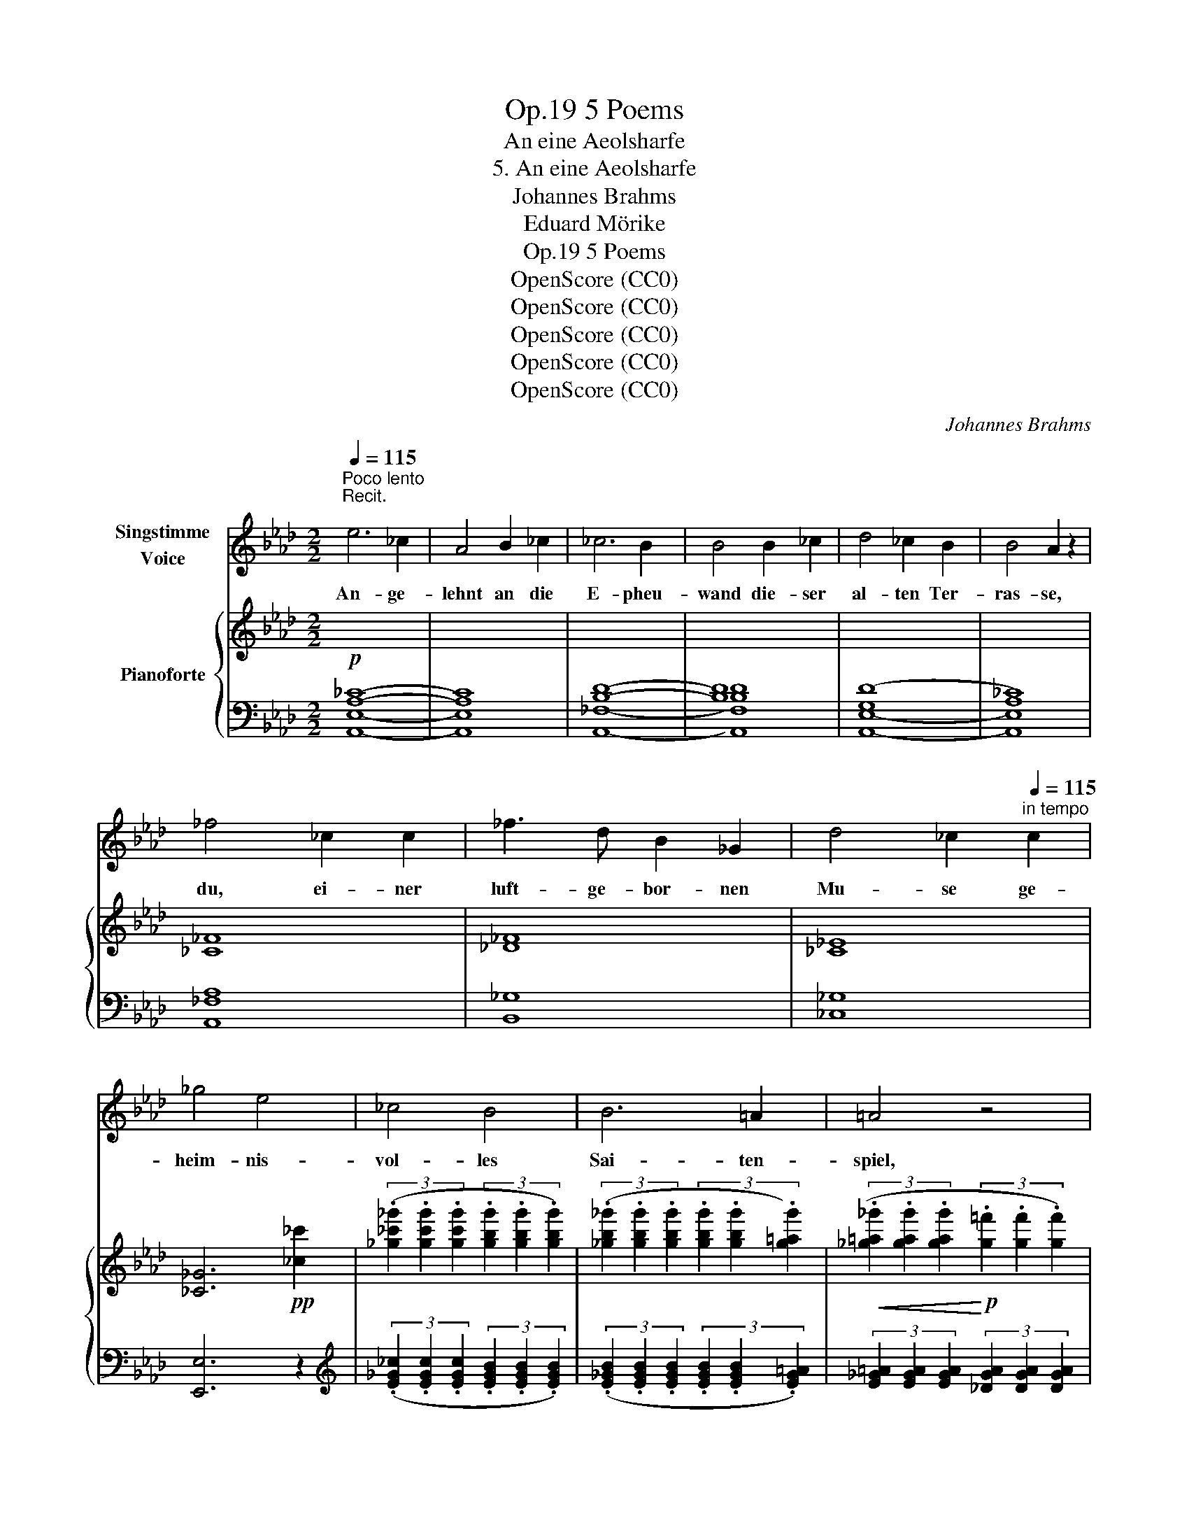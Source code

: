 X:1
T:5 Poems, Op.19
T:An eine Aeolsharfe
T:5. An eine Aeolsharfe
T:Johannes Brahms
T:Eduard Mörike
T:5 Poems, Op.19
T:OpenScore (CC0)
T:OpenScore (CC0)
T:OpenScore (CC0)
T:OpenScore (CC0)
T:OpenScore (CC0)
C:Johannes Brahms
Z:Eduard Friedrich Mörike
Z:OpenScore (CC0)
%%score 1 { ( 2 4 ) | 3 }
L:1/8
Q:1/4=115
M:2/2
K:Ab
V:1 treble nm="Singstimme\nVoice"
V:2 treble nm="Pianoforte"
V:4 treble 
V:3 bass 
V:1
"^Poco lento\nRecit.\n" e6 _c2 | A4 B2 _c2 | _c6 B2 | B4 B2 _c2 | d4 _c2 B2 | B4 A2 z2 | %6
w: An- ge-|lehnt an die|E- pheu-|wand die- ser|al- ten Ter-|ras- se,|
 _f4 _c2 c2 | _f3 d B2 _G2 | d4 _c2[Q:1/4=115]"^in tempo" c2 | _g4 e4 | _c4 B4 | B6 =A2 | =A4 z4 | %13
w: du, ei- ner|luft- ge- bor- nen|Mu- se ge-|heim- nis-|vol- les|Sai- ten-|spiel,|
 z8 | z8 | z4 =A4 | B4 z4 | =A2 A2 B2 =c2 | B4 z4 | %19
w: ||fang|an,|fan- ge wie- der|an|
"^sempre rit."[Q:1/4=112]"^T" B4[Q:1/4=110]"^T" =c2 d2 |[Q:1/4=108]"^T" (e4[Q:1/4=106]"^T" _f4-) | %21
w: dei- ne me-|lo- *|
[Q:1/4=104]"^T" _f4[Q:1/4=102]"^T" e2 d2 |[Q:1/4=100]"^T" (=c4[Q:1/4=98]"^T" e4-) | %23
w: * di- sche|Kla- *|
[Q:1/4=95]"^T" e4[Q:1/4=92]"^T" !breath!!fermata!e4 ||[Q:1/4=115]"^in tempo" z8 | z4 z2 A2 | %26
w: * ge.||Ihr|
 A6 c2 | e6 f2 | e6 B2 | e4 d4 | z2 B2 c2 d2 | A4 G4 | z2 d2 e2 f2 | d4 c4 | z4 a4 | %35
w: kom- met,|Win- de,|fern her-|ü- ber,|ach, von des|Kna- ben,|der mir so|lieb war,|frisch|
 (g2 f2) e2 =d2 | f4 e4 | z4 z2 B2 | (c2 A2) (A2 c2) | e6 f2 | e2 B2 c2 e2 | e4 d4 | z4 d2 d2 | %43
w: grü- * nen- dem|Hü- gel.|Und|Früh- * lings- *|blü- ten|un- ter- we- ges|strei- fend|ü- ber-|
 =d4 d2 d2 | e6 e2 | ^f4 f4 | z4 =e4 | ^c4 z4 | z4!p! _e4 | =c6 _A2 | _c8 | B4 A4 | E4 z4 | %53
w: sät- tigt mit|Wohl- ge-|rü- chen,|wie|süss,|wie|süss, be-|drängt|ihr dies|Herz!|
!mp! z4 z2 B2 | B6 B2 | __B4 e2 e2 | e4 A4 | z4 A2 A2 | =G4 d2 d2 | (d2 _g2) (3._f2 .e2 .d2 | %60
w: Und|säu- selt|her in die|Sai- ten,|an- ge-|zo- gen von|wohl- * lau- ten- der|
 d4 _c4 | z8 | ^c4 =B2 B2 | =c4 =B2 B2 | (=e6 =d2) | c4 z4 | z4 c4 | _d8 | c4 c4 | e4 d4 | z8 | %71
w: Weh- mut,||wach- send im|Zug mei- ner|Sehn- *|sucht|und|hin-|ster- bend|wie- der.||
 z8 | z8 |[Q:1/4=115]"^Recit." z4 (3A2 A2 A2 | (3:2:2_c4 c2 (3z2 B2 A2 | f4 (3e2 e2 f2 | e4 =d4 | %77
w: ||A- ber auf|ein- mal, wie der|Wind hef- ti- ger|her- stösst,|
[Q:1/4=115]"^in tempo" z8 | z2 A2 A2 c2 | e6 f2 | f4 e2 z2 | z4 A2 A2 | d4 c2 B2 | (A2 G2) G2 f2 | %84
w: |ein hol- der|Schrei der|Har- fe|wie- der-|holt mir zu|sü- * ssem Er-|
 (e6 d2) | c4 c2 c2 | a6 a2 | (g2 f2) e2 =d2 | f4 e4 | z4 z2 B2 | %90
w: schre- *|cken mei- ner|See- le|plötz- * li- che|Re- gung,|und|
[Q:1/4=105]"^Poco più lento" c4 z4 |[Q:1/4=100]"^T" z2 A2 e2 f2 | d4 d4 | z2 d4 A2 | B4 B2 z2 | %95
w: hier \-|die vol- le|Ro- se|streut ge-|schüt- telt|
 z2 d2 =c2 B2 | (A2 B2) c2 d2 | (f2 e4) d2 |!>(! A4 A4!>)! | z8 | z8[Q:1/4=95]"^T" | %101
w: all ih- re|Blät- * ter vor|mei- * ne|Fü- sse.|||
 z8[Q:1/4=92]"^T"[Q:1/4=89]"^T" |[Q:1/4=86]"^T" z8 | z8 |] %104
w: |||
V:2
!p![I:staff +1] [A,_C]8- | [A,C]8 | [B,D]8- | [B,D]8 | ([G,D]8 | [A,_C]8) |[I:staff -1] [_C_F]8 | %7
 [_D_F]8 | [_C_E]8 | [_C_G]6!pp! [_c_c']2 | %10
 (3(.[_g_c'_g']2 .[gc'g']2 .[gc'g']2 (3.[gbg']2 .[gbg']2 .[gbg']2) | %11
 (3(.[_gb_g']2 .[gbg']2 .[gbg']2 (3.[gbg']2 .[gbg']2 .[g=ag']2) | %12
!<(! (3(.[_g=a_g']2 .[gag']2 .[gag']2!<)!!p! (3.[g=f']2 .[gf']2 .[gf']2) | %13
 (3(.[_ge']2 .[ge']2 .[ge']2 (3.[gd']2 .[gd']2 .[gd']2) | %14
!>(! (3(.[=c_g=c']2 .[cgc']2 .[cgc']2 (3.[eb]2 .[eb]2 .[eb]2)!>)! | %15
!pp! (3(.[e=a]2 .[ea]2 .[ea]2 (3.[ea]2 .[ea]2 .[ea]2) | %16
 (3(.[eb]2 .[eb]2 .[eb]2 (3.[eb]2 .[eb]2 .[eb]2) | %17
!<(! (3(.[e=a]2 .[ea]2 .[ea]2 (3.[ea]2 .[ea]2 .[ea]2)!<)! | %18
!>(! (3(.[eb]2 .[eb]2 .[eb]2 (3.[eb]2 .[eb]2 .[eb]2)!>)! | %19
"_sempre rit."!<(! (3(.[eb]2 .[eb]2 .[eb]2 (3.[e=c']2 .[ec']2 .[ed']2) | %20
 (3[ee']2 [ee']2 [ee']2 (3[_f_c'_f']2 [fc'f']2 [fc'f']2!<)! | %21
 (3[_f_c'_f']2 [fc'f']2 [fc'f']2 (3[eae']2 [eae']2 [dad']2 | %22
!>(! (3[=ca=c']2 [cac']2 [cac']2 (3[eae']2 [eae']2 [eae']2 | %23
 (3[eae']2 [eae']2 [eae']2 (3[ege']2 [ege']2 !breath!!fermata![ege']2!>)! || %24
!p!"_legato"!<(!!8va(! ([ea=c'e']6 [fac'f']2 | [eac'e']6 [fac'f']2)!<)! | %26
!mf! ([eac'e']6 [fac'f']2 | [eac'e']6 [fac'f']2) | [ebe']6 ([e-b]2 | ([ea-e']4 [dad']2)) z2 | %30
 [dad']8 | [dbd']8 |!mp! [=fd'=f']8 |!<(! [ec'e']8!<)! | [a=d'a']8 | [a=d'a']8 | [ge'g']8 | %37
 [egbd'e']8 | ([eac'e']6 [fac'f']2 | [eac'e']6 [fac'f']2) | [ebe']8 | ([ea-e']4 [dad']4) | %42
 [dad']8 |"_cresc. poco" [=d^g=b=d']8 |!<(! [^d=a=c'^d']8 | [^f=a=c'^f']8!<)! |!mp! [^g=b=d'^g']8 | %47
 [=a^c'=a']8 | [=g_b_d'=g']8 |!<(! [_a=c'_a']8!8va)!!<)! | [A_cfa]8- |!>(! [Acfa]8!>)! | [GBeg]8 | %53
 [Begb]8 | [Be_gb]8 | [__Be_g__b]8 | [Ae_ga]8 | [Ad_fa]8 |!<(! [=G^c=e=g]8 | [^A^c=e^f]8!<)! | %60
 [^F=B^d^f]8 |!>(! [^d^f]8!>)! |!>(! [=e^g]8!>)! |!<(! [=e=g]8!<)! | [g=b]8 |!>(! [cgc']8!>)! | %66
!>(! ([gg']4 c'4)!>)! |!>(! ([gg']4 _d'4)!>)! | ([gg']4"_dim." c'4) | ([gg']4 d'4) | %70
 ([ee']4!>(! g4) | (b4 B4 | d4 G4)!>)! |!p! [_CA_c]4 z4 | z8 | ([Af]4 [Ae]4) | (e4 =d4) | %77
 (e4 _d4) |!p!!8va(! [ea=c'e']6 [fac'f']2 | [eac'e']6 [fac'f']2 | ([fbf']4 [ee']2)!8va)! (.b2 | %81
 [ee']4 [dd']4) | [dad']8 | [Bb]8 |!8va(! [ebe']8 |!<(! [ec'e']8!<)! | [ac'a']8 | [a=d'a']8 | %88
 [ge'g']8 |!>(! [egbd'e']8!8va)!!>)! | ([c'e']2 [af']2 [c'e']2 [_gf']2 | %91
 [c'e']2 [af']2 [c'e']2 [_gf']2) | ([ad']2 [fe']2 [ad']2 [d_c']2 | [ad']2 [fe']2 [ad']2 [d_c']2) | %94
!<(! ([_gb]2 [d_c']2 [gb]2 [d-a]2) | ([d_g]2!<)! [d_f]2 [=ce]2) [Bd-]2 | %96
 [Ad]2!<(! ([Bd]2 [ce]2 [df]2)!<)! |!>(! ([fa]2 [e_g]4 [df]2)!>)! | %98
 ([ce]2"_dim." [Af]2 [ce]2 [Af]2) | ([ce]2 [Af]2 [ce]2 [Af]2) | [ce]6 ([A-c]2 | [Ae]6) ([A-c]2 | %102
 [Ae-]8) |!ppp! e8 |] %104
V:3
 [A,,E,]8- | [A,,E,]8 | [A,,_F,]8- | [A,,F,B,D]8 | [A,,E,]8- | [A,,E,]8 | [A,,_F,A,]8 | [B,,_G,]8 | %8
 [_C,_G,]8 | [E,,E,]6 z2 |[K:treble] (3(.[E_G_c]2 .[EGc]2 .[EGc]2 (3.[EGB]2 .[EGB]2 .[EGB]2) | %11
 (3(.[E_GB]2 .[EGB]2 .[EGB]2 (3.[EGB]2 .[EGB]2 .[EG=A]2) | %12
 (3[E_G=A]2 [EGA]2 [EGA]2 (3[_DGA]2 [DGA]2 [DGA]2 | %13
 (3[=C_G=A]2 [CGA]2 [CGA]2 (3[B,GB]2 [B,GB]2 [B,GB]2 | %14
 (3[=A,_G]2 [A,G]2 [A,G]2 (3[_DG]2 [DG]2 [DG]2 | (3[C_G]2 [CG]2 [CG]2 (3[CG]2 [CG]2 [CG]2 | %16
 (3[D=G]2 [DG]2 [DG]2 (3[DG]2 [DG]2 [DG]2 | (3[C_G]2 [CG]2 [CG]2 (3[CG]2 [CG]2 [CG]2 | %18
 (3[D=G]2 [DG]2 [DG]2 (3[DG]2 [DG]2 [DG]2 | (3[DG]2 [DG]2 [DG]2 (3[DG]2 [DG]2 [DG]2 | %20
 (3[CA]2 [CA]2 [CA]2 (3[_C_FA]2 [CFA]2 [CFA]2 | %21
 (3[A,_C_FA]2 [A,CFA]2 [A,CFA]2[K:bass] (3[D,A,_F]2 [D,A,F]2 [D,A,F]2 | %22
 (3[E,A,E]2 [E,A,E]2 [E,A,E]2[K:treble]"^rit." (3[E_c]2 [Ec]2 [Ec]2 | %23
 (3[EB]2 [EB]2 [EB]2 (3[EB]2 [EB]2 !breath!!fermata![EB]2 || (3(A,2 E2 A2 c2 F2) | %25
 (3(A,2 E2 A2 c2 F2) | (3(A,2 E2 A2 c2 F2) | (3(A,2 E2 A2 c2 F2) | (3(G,2 E2 G2 B2 G2) | %29
 (3(F,2 D2 F2 A2 D2) | (3(_F,2 D2 _F2 A2 D2) | (3(E,2 D2 E2 G2 E2) | (3(G,2 E2 G2 d2 B2) | %33
 (3(A,2 E2 A2 c2 A2) | (3(B,2 F2 B2 f2 =d2) | (3(B,2 F2 B2 =d2 B2) | (3(E2 B2 e2 g2 e2) | %37
 (3(E,2 D2 G2 B2 E2) | (3(A,2 E2 A2 c2 F2) | (3(A,2 E2 A2 c2 F2) | (3(G,2 E2 G2 B2 G2) | %41
 (3(F,2 D2 F2 A2 D2) | (3(_F,2 D2 _F2 A2 F2) | (3(=E,2 =B,2 =E2 ^G2 E2) | (3(=E,2 =C2 ^F2 =A2 F2) | %45
 (3(=E,2 =C2 =A2 =c2 ^D2) |"^dolce" (3(=E,2 =D2 ^G2 =B2 =E2) | (3(=E,2 ^C2 =A2 ^c2 =E2) | %48
 (3(_E,2 _D2 =G2 _B2 E2) | (3(E,2 C2 A2 c2 E2) |[K:bass] (3(=D,2 _C2 F2 A2 F2) | %51
 (3(=D,2 A,2 _C2 F2 C2) | (3(E,2 B,2 E2 G2 E2) | (3(E,2 B,2 E2 G2 E2) | (3(E,2 B,2 E2 _G2 E2) | %55
 (3(D,2 __B,2 E2 _G2 E2) | (3(C,2 A,2 E2 _G2 E2) | (3(D,2 A,2 D2 _F2 D2) | %58
 (3(=B,,2 =G,2 ^C2 =E2"_cresc. poco" C2) | (3(^A,,2 ^F,2 ^C2 =E2 C2) | %60
 (3(=A,,2 ^F,2 =B,2 ^D2 B,2) | (3(=A,,2 ^F,2 =B,2 ^D2 B,2) | (3(^G,,2 =E,2 =B,2 =E2 B,2) | %63
 (3(=G,,2 =E,2 =B,2 =E2 B,2) | (3(=F,,2 =D,2 G,2 =B,2 G,2) | (3(=E,,2 C,2 G,2 C2 G,2) | %66
 (3(_E,,2 C,2 G,2 C2 G,2) | (3(E,,2 _D,2 G,2 B,2 G,2) | (3(E,,2 C,2 G,2 C2 G,2) | %69
 (3(E,,2 D,2 G,2 B,2 G,2) | (3(E,,2 D,2 G,2 B,2 G,2) | (3(E,,2 D,2 G,2 B,2 G,2) | %72
 (3(E,,2 D,2 G,2 B,2 G,2) | [=D,,F,]4 z4 | z8 | ([=D,_C]4 [E,C]4) | [F,_C]8 | [G,B,]8 | %78
[K:treble] (3(A,2 E2 A2 c2 F2) | (3(A,2 E2 A2 c2 F2) | (3(G,2 E2 G2 B2 G2) | (3(F,2 D2 F2 A2 D2) | %82
 (3(_F,2 D2 _F2 A2 D2) | (3(E,2 D2 E2 G2 E2) | (3(G,2 E2 G2 B2 E2) | (3(A,2 E2 A2 c2 A2) | %86
 (3(F,2 C2 F2 c2 A2) | (3(B,2 A2 =d2 f2 B2) | (3(E2 B2 e2 g2 e2) | (3(E,2 D2 G2 B2 E2) | %90
 (3(A,2 E2 A2 (3c2 A2 E2) | (3(A,2 E2 A2 (3c2 A2 E2) |[K:bass] (3(D,2 A,2 D2 (3F2 D2 A,2) | %93
 (3(D,2 A,2 D2 (3F2 D2 A,2) | (3(_G,,2 D,2 _G,2 (3B,2 G,2 D,2) | %95
 (3(_G,,2 D,2 B,2 (3=G,,2 D,2 B,2) | (3(A,,2 F,2 A,2 (3D2 A,2 F,2) | %97
 (3(D,,2 A,,2 F,2 (3D2 A,2 D,2) | (3(A,,2 E,2 A,2 (3C2 A,2 F,2) | (3(A,,2 E,2 A,2 (3C2 A,2 F,2) | %100
 (3(A,,2 E,2 A,2 (3C2 A,2 F,2) | (3(A,,2 E,2 A,2 (3C2 A,2 F,2) | %102
 (3(A,,2 E,2 A,2[K:treble] (3C2 E2!ped! A2- | [Ac]8)!ped-up! |] %104
V:4
 x8 | x8 | x8 | x8 | x8 | x8 | x8 | x8 | x8 | x8 | x8 | x8 | x8 | x8 | x8 | x8 | x8 | x8 | x8 | %19
 x8 | x8 | x8 | x8 | x8 ||!8va(! x8 | x8 | x8 | x8 | x8 | x8 | x8 | x8 | x8 | x8 | x8 | x8 | x8 | %37
 x8 | x8 | x8 | x8 | x8 | x8 | x8 | x8 | x4 x4 | x8 | x8 | x8 | x8!8va)! | x8 | x8 | x8 | x8 | x8 | %55
 x8 | x8 | x8 | x8 | x8 | x8 | ([^c^c']4 [=B=b]4) | ([^c^c']4 [=B=b]4) | ([=c=c']4 [=B=b]4) | %64
 ([=e=e']6 [=d=d']2) | x8 | x8 | x8 | x8 | x8 | x8 | x8 | x8 | x8 | x8 | x8 | A8 | B8 |!8va(! x8 | %79
 x8 | x6!8va)! x2 | a8 | x8 | (a4 g4) |!8va(! x8 | x8 | x8 | x8 | x8 | x8!8va)! | x8 | x8 | x8 | %93
 x8 | x8 | x8 | x8 | x8 | x8 | x8 | x8 | x8 | x8 | x8 |] %104

